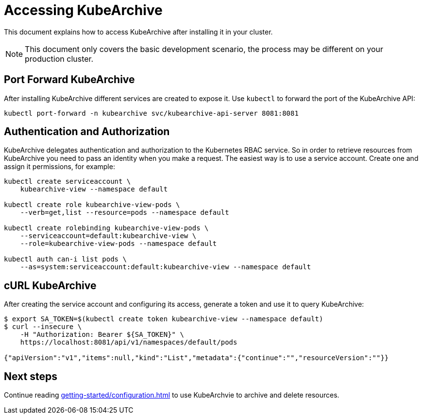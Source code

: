 = Accessing KubeArchive

This document explains how to access KubeArchive after installing it
in your cluster.

[NOTE]
====
This document only covers the basic development scenario, the process
may be different on your production cluster.
====

== Port Forward KubeArchive

After installing KubeArchive different services are created to expose
it. Use [command]`kubectl` to forward the port of the KubeArchive API:

[source,bash]
----
kubectl port-forward -n kubearchive svc/kubearchive-api-server 8081:8081
----

== Authentication and Authorization

KubeArchive delegates authentication and authorization to the Kubernetes
RBAC service. So in order to retrieve resources from KubeArchive
you need to pass an identity when you make a request. The easiest
way is to use a service account. Create one and assign it permissions,
for example:

[source,bash]
----
kubectl create serviceaccount \
    kubearchive-view --namespace default

kubectl create role kubearchive-view-pods \
    --verb=get,list --resource=pods --namespace default

kubectl create rolebinding kubearchive-view-pods \
    --serviceaccount=default:kubearchive-view \
    --role=kubearchive-view-pods --namespace default

kubectl auth can-i list pods \
    --as=system:serviceaccount:default:kubearchive-view --namespace default
----

== cURL KubeArchive

After creating the service account and configuring its access, generate a token
and use it to query KubeArchive:

[source,bash]
----
$ export SA_TOKEN=$(kubectl create token kubearchive-view --namespace default)
$ curl --insecure \
    -H "Authorization: Bearer ${SA_TOKEN}" \
    https://localhost:8081/api/v1/namespaces/default/pods

{"apiVersion":"v1","items":null,"kind":"List","metadata":{"continue":"","resourceVersion":""}}
----

== Next steps

Continue reading
xref:getting-started/configuration.adoc[]
to use KubeArchvie to archive and delete resources.
